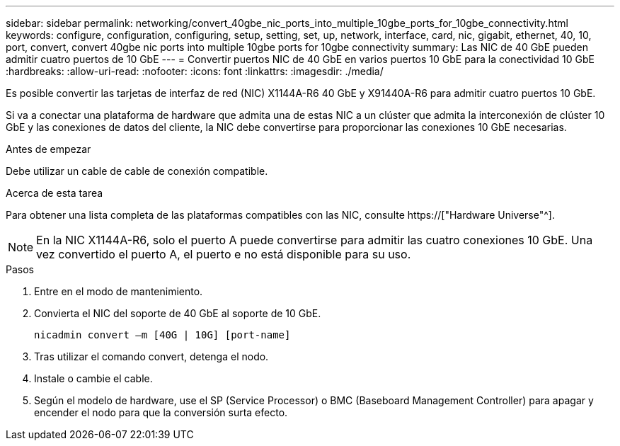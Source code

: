 ---
sidebar: sidebar 
permalink: networking/convert_40gbe_nic_ports_into_multiple_10gbe_ports_for_10gbe_connectivity.html 
keywords: configure, configuration, configuring, setup, setting, set, up, network, interface, card, nic, gigabit, ethernet, 40, 10, port, convert, convert 40gbe nic ports into multiple 10gbe ports for 10gbe connectivity 
summary: Las NIC de 40 GbE pueden admitir cuatro puertos de 10 GbE 
---
= Convertir puertos NIC de 40 GbE en varios puertos 10 GbE para la conectividad 10 GbE
:hardbreaks:
:allow-uri-read: 
:nofooter: 
:icons: font
:linkattrs: 
:imagesdir: ./media/


[role="lead"]
Es posible convertir las tarjetas de interfaz de red (NIC) X1144A-R6 40 GbE y X91440A-R6 para admitir cuatro puertos 10 GbE.

Si va a conectar una plataforma de hardware que admita una de estas NIC a un clúster que admita la interconexión de clúster 10 GbE y las conexiones de datos del cliente, la NIC debe convertirse para proporcionar las conexiones 10 GbE necesarias.

.Antes de empezar
Debe utilizar un cable de cable de conexión compatible.

.Acerca de esta tarea
Para obtener una lista completa de las plataformas compatibles con las NIC, consulte https://["Hardware Universe"^].


NOTE: En la NIC X1144A-R6, solo el puerto A puede convertirse para admitir las cuatro conexiones 10 GbE. Una vez convertido el puerto A, el puerto e no está disponible para su uso.

.Pasos
. Entre en el modo de mantenimiento.
. Convierta el NIC del soporte de 40 GbE al soporte de 10 GbE.
+
....
nicadmin convert –m [40G | 10G] [port-name]
....
. Tras utilizar el comando convert, detenga el nodo.
. Instale o cambie el cable.
. Según el modelo de hardware, use el SP (Service Processor) o BMC (Baseboard Management Controller) para apagar y encender el nodo para que la conversión surta efecto.

